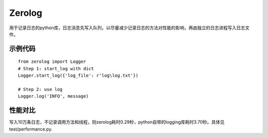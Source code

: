 Zerolog
========================

用于记录日志的python库，日志消息先写入队列，以尽量减少记录日志的方法对性能的影响，再由独立的日志进程写入日志文件。



示例代码
---------------
::

  from zerolog import Logger
  # Step 1: start_log with dict
  Logger.start_log({'log_file': r'log\log.txt'})

  # Step 2: use log
  Logger.log('INFO', message)


性能对比
---------------

写入10万条日志，不记录调用方法和线程，则zerolog耗时0.29秒，python自带的logging库耗时3.70秒。具体见test/performance.py.
